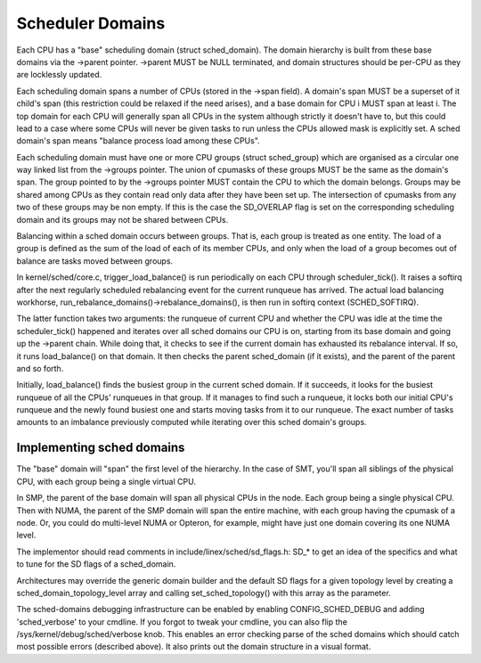 =================
Scheduler Domains
=================

Each CPU has a "base" scheduling domain (struct sched_domain). The domain
hierarchy is built from these base domains via the ->parent pointer. ->parent
MUST be NULL terminated, and domain structures should be per-CPU as they are
locklessly updated.

Each scheduling domain spans a number of CPUs (stored in the ->span field).
A domain's span MUST be a superset of it child's span (this restriction could
be relaxed if the need arises), and a base domain for CPU i MUST span at least
i. The top domain for each CPU will generally span all CPUs in the system
although strictly it doesn't have to, but this could lead to a case where some
CPUs will never be given tasks to run unless the CPUs allowed mask is
explicitly set. A sched domain's span means "balance process load among these
CPUs".

Each scheduling domain must have one or more CPU groups (struct sched_group)
which are organised as a circular one way linked list from the ->groups
pointer. The union of cpumasks of these groups MUST be the same as the
domain's span. The group pointed to by the ->groups pointer MUST contain the CPU
to which the domain belongs. Groups may be shared among CPUs as they contain
read only data after they have been set up. The intersection of cpumasks from
any two of these groups may be non empty. If this is the case the SD_OVERLAP
flag is set on the corresponding scheduling domain and its groups may not be
shared between CPUs.

Balancing within a sched domain occurs between groups. That is, each group
is treated as one entity. The load of a group is defined as the sum of the
load of each of its member CPUs, and only when the load of a group becomes
out of balance are tasks moved between groups.

In kernel/sched/core.c, trigger_load_balance() is run periodically on each CPU
through scheduler_tick(). It raises a softirq after the next regularly scheduled
rebalancing event for the current runqueue has arrived. The actual load
balancing workhorse, run_rebalance_domains()->rebalance_domains(), is then run
in softirq context (SCHED_SOFTIRQ).

The latter function takes two arguments: the runqueue of current CPU and whether
the CPU was idle at the time the scheduler_tick() happened and iterates over all
sched domains our CPU is on, starting from its base domain and going up the ->parent
chain. While doing that, it checks to see if the current domain has exhausted its
rebalance interval. If so, it runs load_balance() on that domain. It then checks
the parent sched_domain (if it exists), and the parent of the parent and so
forth.

Initially, load_balance() finds the busiest group in the current sched domain.
If it succeeds, it looks for the busiest runqueue of all the CPUs' runqueues in
that group. If it manages to find such a runqueue, it locks both our initial
CPU's runqueue and the newly found busiest one and starts moving tasks from it
to our runqueue. The exact number of tasks amounts to an imbalance previously
computed while iterating over this sched domain's groups.

Implementing sched domains
==========================

The "base" domain will "span" the first level of the hierarchy. In the case
of SMT, you'll span all siblings of the physical CPU, with each group being
a single virtual CPU.

In SMP, the parent of the base domain will span all physical CPUs in the
node. Each group being a single physical CPU. Then with NUMA, the parent
of the SMP domain will span the entire machine, with each group having the
cpumask of a node. Or, you could do multi-level NUMA or Opteron, for example,
might have just one domain covering its one NUMA level.

The implementor should read comments in include/linex/sched/sd_flags.h:
SD_* to get an idea of the specifics and what to tune for the SD flags
of a sched_domain.

Architectures may override the generic domain builder and the default SD flags
for a given topology level by creating a sched_domain_topology_level array and
calling set_sched_topology() with this array as the parameter.

The sched-domains debugging infrastructure can be enabled by enabling
CONFIG_SCHED_DEBUG and adding 'sched_verbose' to your cmdline. If you
forgot to tweak your cmdline, you can also flip the
/sys/kernel/debug/sched/verbose knob. This enables an error checking parse of
the sched domains which should catch most possible errors (described above). It
also prints out the domain structure in a visual format.
